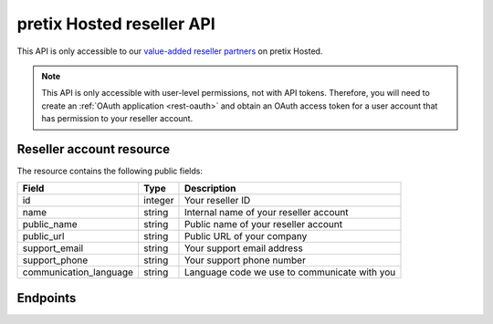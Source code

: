 pretix Hosted reseller API
==========================

This API is only accessible to our `value-added reseller partners`_ on pretix Hosted.

.. note:: This API is only accessible with user-level permissions, not with API tokens. Therefore, you will need to
          create an :ref:`OAuth application <rest-oauth>` and obtain an OAuth access token for a user account that has
          permission to your reseller account.

Reseller account resource
-------------------------

The resource contains the following public fields:

.. rst-class:: rest-resource-table

===================================== ========================== =======================================================
Field                                 Type                       Description
===================================== ========================== =======================================================
id                                    integer                    Your reseller ID
name                                  string                     Internal name of your reseller account
public_name                           string                     Public name of your reseller account
public_url                            string                     Public URL of your company
support_email                         string                     Your support email address
support_phone                         string                     Your support phone number
communication_language                string                     Language code we use to communicate with you
===================================== ========================== =======================================================


Endpoints
---------

.. http:get:: /api/v1/var/

   Returns a list of all reseller accounts you have access to.

   **Example request**:

   .. sourcecode:: http

      GET /api/v1/var/ HTTP/1.1
      Host: pretix.eu
      Accept: application/json, text/javascript

   **Example response**:

   .. sourcecode:: http

      HTTP/1.1 200 OK
      Vary: Accept
      Content-Type: application/json

      {
        "count": 1,
        "next": null,
        "previous": null,
        "results": [
          {
            "id": 1,
            "name": "ticketshop.live Ltd & Co. KG",
            "public_name": "ticketshop.live",
            "public_url": "https://ticketshop.live",
            "support_email": "support@ticketshop.live",
            "support_phone": "+4962213217750",
            "communication_language": "de"
          }
        ]
      }

   :query integer page: The page number in case of a multi-page result set, default is 1
   :statuscode 200: no error
   :statuscode 401: Authentication failure

.. http:get:: /api/v1/var/(id)/

   Returns information on one reseller account, identified by its ID.

   **Example request**:

   .. sourcecode:: http

      GET /api/v1/var/1/ HTTP/1.1
      Host: pretix.eu
      Accept: application/json, text/javascript

   **Example response**:

   .. sourcecode:: http

      HTTP/1.1 200 OK
      Vary: Accept
      Content-Type: application/json

      {
        "id": 1,
        "name": "ticketshop.live Ltd & Co. KG",
        "public_name": "ticketshop.live",
        "public_url": "https://ticketshop.live",
        "support_email": "support@ticketshop.live",
        "support_phone": "+4962213217750",
        "communication_language": "de"
      }

   :param id: The ``id`` field of the reseller account to fetch
   :statuscode 200: no error
   :statuscode 401: Authentication failure
   :statuscode 404: The requested account does not exist **or** you have no permission to view this resource.

.. http:post:: /api/v1/var/(id)/create_organizer/

   Creates a new organizer account that will be associated with a given reseller account.

   **Example request**:

   .. sourcecode:: http

      POST /api/v1/var/1/create_organizer/ HTTP/1.1
      Host: pretix.eu
      Accept: application/json, text/javascript
      Content-Type: application/json
      Content-Length: 123

      {
        "name": "My new client",
        "slug": "New client"
      }

   **Example response**:

   .. sourcecode:: http

      HTTP/1.1 201 Created
      Vary: Accept
      Content-Type: application/json

      {
        "id": 1,
        "name": "My new client",
        "slug": "New client"
      }

   :param id: The ``id`` field of the reseller account to fetch
   :statuscode 201: no error
   :statuscode 400: Invalid request body, usually the slug is invalid or already taken.
   :statuscode 401: Authentication failure
   :statuscode 404: The requested account does not exist **or** you have no permission to view this resource.

.. _value-added reseller partners: https://pretix.eu/about/en/var
